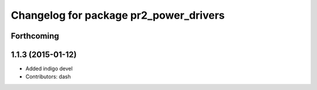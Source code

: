 ^^^^^^^^^^^^^^^^^^^^^^^^^^^^^^^^^^^^^^^
Changelog for package pr2_power_drivers
^^^^^^^^^^^^^^^^^^^^^^^^^^^^^^^^^^^^^^^

Forthcoming
-----------

1.1.3 (2015-01-12)
------------------
* Added indigo devel
* Contributors: dash
